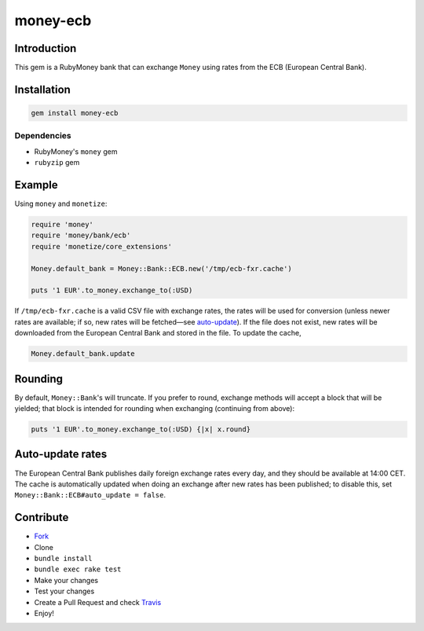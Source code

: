 money-ecb
==========

.. image:: https://travis-ci.org/ct-clearhaus/money-ecb.png?branch=master
    :alt: Build Status
    :target: https://travis-ci.org/ct-clearhaus/money-ecb

.. image:: https://codeclimate.com/github/ct-clearhaus/money-ecb.png
    :alt: Code Climate
    :target: https://codeclimate.com/github/ct-clearhaus/money-ecb

.. image:: https://gemnasium.com/ct-clearhaus/money-ecb.png
    :alt: Dependency Status
    :target: https://gemnasium.com/ct-clearhaus/money-ecb


Introduction
------------

This gem is a RubyMoney bank that can exchange ``Money`` using rates from the
ECB (European Central Bank).


Installation
------------

.. code-block:: sh

    gem install money-ecb

Dependencies
............

- RubyMoney's ``money`` gem
- ``rubyzip`` gem


Example
-------

Using ``money`` and ``monetize``:

.. code-block:: ruby

    require 'money'
    require 'money/bank/ecb'
    require 'monetize/core_extensions'

    Money.default_bank = Money::Bank::ECB.new('/tmp/ecb-fxr.cache')

    puts '1 EUR'.to_money.exchange_to(:USD)

If ``/tmp/ecb-fxr.cache`` is a valid CSV file with exchange rates, the rates
will be used for conversion (unless newer rates are available; if so, new rates
will be fetched—see `auto-update`_). If the file does not exist, new rates will be
downloaded from the European Central Bank and stored in the file. To update the
cache,

.. code-block:: ruby

    Money.default_bank.update


Rounding
--------

By default, ``Money::Bank``'s will truncate. If you prefer to round, exchange
methods will accept a block that will be yielded; that block is intended for
rounding when exchanging (continuing from above):

.. code-block:: ruby

    puts '1 EUR'.to_money.exchange_to(:USD) {|x| x.round}


.. _`auto-update`:

Auto-update rates
-----------------

The European Central Bank publishes daily foreign exchange rates every day, and
they should be available at 14:00 CET. The cache is automatically updated when
doing an exchange after new rates has been published; to disable this, set
``Money::Bank::ECB#auto_update = false``.


Contribute
----------

* `Fork <https://github.com/ct-clearhaus/money-ecb/fork>`_
* Clone
* ``bundle install``
* ``bundle exec rake test``
* Make your changes
* Test your changes
* Create a Pull Request and check `Travis
  <https://travis-ci.org/ct-clearhaus/money-ecb/pull_requests>`_
* Enjoy!
